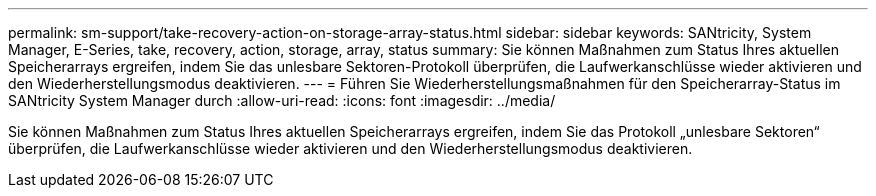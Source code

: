 ---
permalink: sm-support/take-recovery-action-on-storage-array-status.html 
sidebar: sidebar 
keywords: SANtricity, System Manager, E-Series, take, recovery, action, storage, array, status 
summary: Sie können Maßnahmen zum Status Ihres aktuellen Speicherarrays ergreifen, indem Sie das unlesbare Sektoren-Protokoll überprüfen, die Laufwerkanschlüsse wieder aktivieren und den Wiederherstellungsmodus deaktivieren. 
---
= Führen Sie Wiederherstellungsmaßnahmen für den Speicherarray-Status im SANtricity System Manager durch
:allow-uri-read: 
:icons: font
:imagesdir: ../media/


[role="lead"]
Sie können Maßnahmen zum Status Ihres aktuellen Speicherarrays ergreifen, indem Sie das Protokoll „unlesbare Sektoren“ überprüfen, die Laufwerkanschlüsse wieder aktivieren und den Wiederherstellungsmodus deaktivieren.
